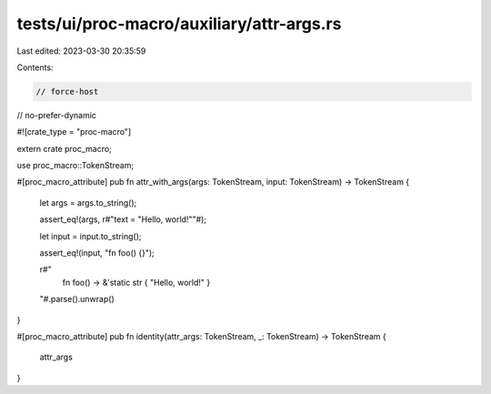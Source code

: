 tests/ui/proc-macro/auxiliary/attr-args.rs
==========================================

Last edited: 2023-03-30 20:35:59

Contents:

.. code-block:: rs

    // force-host
// no-prefer-dynamic

#![crate_type = "proc-macro"]

extern crate proc_macro;

use proc_macro::TokenStream;

#[proc_macro_attribute]
pub fn attr_with_args(args: TokenStream, input: TokenStream) -> TokenStream {
    let args = args.to_string();

    assert_eq!(args, r#"text = "Hello, world!""#);

    let input = input.to_string();

    assert_eq!(input, "fn foo() {}");

    r#"
        fn foo() -> &'static str { "Hello, world!" }
    "#.parse().unwrap()
}

#[proc_macro_attribute]
pub fn identity(attr_args: TokenStream, _: TokenStream) -> TokenStream {
    attr_args
}


